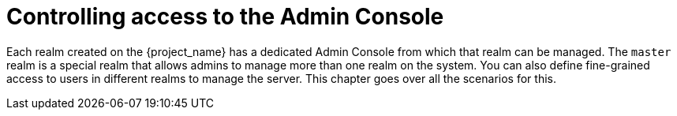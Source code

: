 [[_admin_permissions]]

= Controlling access to the Admin Console

Each realm created on the {project_name} has a dedicated Admin Console from which that realm can be managed.
The `master` realm is a special realm that allows admins to manage more than one realm on the system.  You can also
define fine-grained access to users in different realms to manage the server.  This chapter goes over all the scenarios for this.
